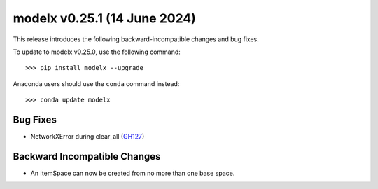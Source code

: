 ==================================
modelx v0.25.1 (14 June 2024)
==================================

This release introduces the following backward-incompatible changes and bug fixes.

To update to modelx v0.25.0, use the following command::

    >>> pip install modelx --upgrade

Anaconda users should use the ``conda`` command instead::

    >>> conda update modelx


Bug Fixes
============

* NetworkXError during clear_all (`GH127`_)

.. _GH127: https://github.com/fumitoh/modelx/issues/127


Backward Incompatible Changes
==============================

* An ItemSpace can now be created from no more than one base space.




